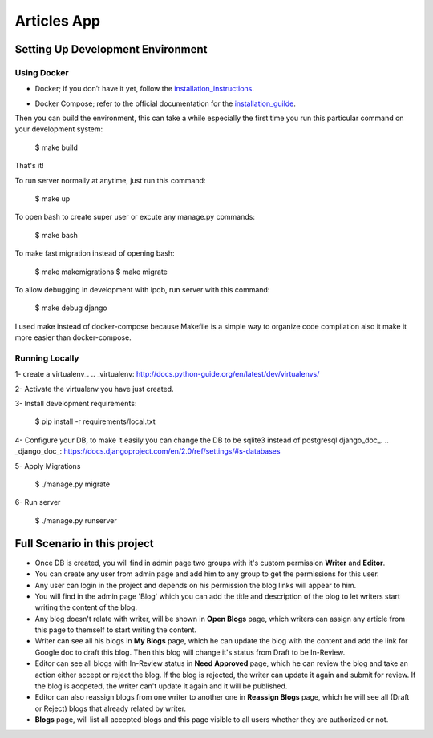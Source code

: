 Articles App
============


.. image:: https://img.shields.io/badge/built%20with-Cookiecutter%20Django-ff69b4.svg
     :target: https://github.com/pydanny/cookiecutter-django/
     :alt: Built with Cookiecutter Django


Setting Up Development Environment
----------------------------------

Using Docker
^^^^^^^^^^^^

* Docker; if you don’t have it yet, follow the installation_instructions_.
.. _installation_instructions: https://docs.docker.com/install/#supported-platforms

* Docker Compose; refer to the official documentation for the installation_guilde_.
.. _installation_guilde: https://docs.docker.com/compose/install/


Then you can build the environment, this can take a while especially the first time you run this particular command on your development system:

    $ make build

That's it!

To run server normally at anytime, just run this command:

    $ make up

To open bash to create super user or excute any manage.py commands:

    $ make bash

To make fast migration instead of opening bash:

    $ make makemigrations
    $ make migrate

To allow debugging in development with ipdb, run server with this command:

    $ make debug django


I used make instead of docker-compose because Makefile is a simple way to organize code compilation also it make it more easier than docker-compose.


Running Locally
^^^^^^^^^^^^^^^

1- create a virtualenv_.
.. _virtualenv: http://docs.python-guide.org/en/latest/dev/virtualenvs/

2- Activate the virtualenv you have just created.

3- Install development requirements:

    $ pip install -r requirements/local.txt

4- Configure your DB, to make it easily you can change the DB to be sqlite3 instead of postgresql django_doc_.
.. _django_doc_: https://docs.djangoproject.com/en/2.0/ref/settings/#s-databases

5- Apply Migrations

    $ ./manage.py migrate

6- Run server

    $ ./manage.py runserver



Full Scenario in this project
-----------------------------

* Once DB is created, you will find in admin page two groups with it's custom permission **Writer** and **Editor**.

* You can create any user from admin page and add him to any group to get the permissions for this user.

* Any user can login in the project and depends on his permission the blog links will appear to him.

* You will find in the admin page 'Blog' which you can add the title and description of the blog to let writers start writing the content of the blog.

* Any blog doesn't relate with writer, will be shown in **Open Blogs** page, which writers can assign any article from this page to themself to start writing the content.

* Writer can see all his blogs in **My Blogs** page, which he can update the blog with the content and add the link for Google doc to draft this blog. Then this blog will change it's status from Draft to be In-Review.

* Editor can see all blogs with In-Review status in **Need Approved** page, which he can review the blog and take an action either accept or reject the blog. If the blog is rejected, the writer can update it again and submit for review. If the blog is accpeted, the writer can't update it again and it will be published.

* Editor can also reassign blogs from one writer to another one in **Reassign Blogs** page, which he will see all (Draft or Reject) blogs that already related by writer.

* **Blogs** page, will list all accepted blogs and this page visible to all users whether they are authorized or not.
